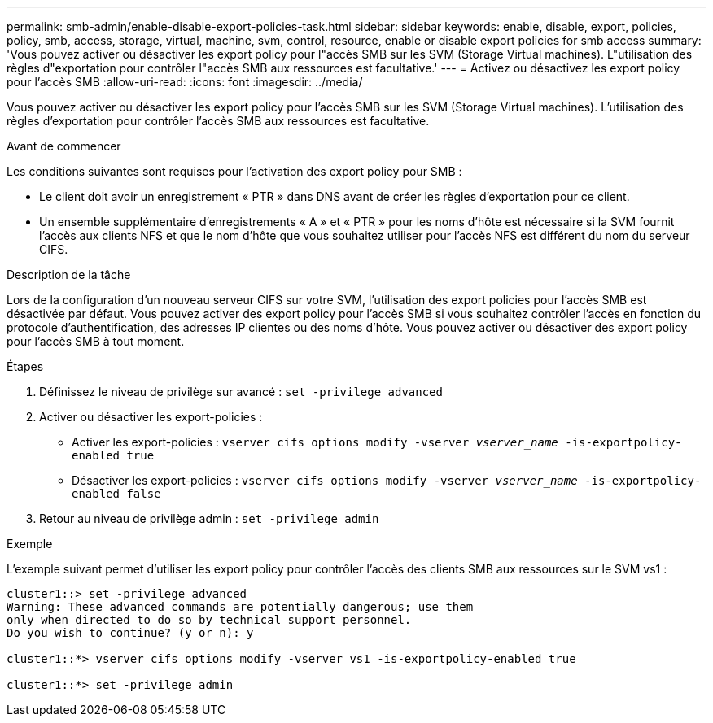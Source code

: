 ---
permalink: smb-admin/enable-disable-export-policies-task.html 
sidebar: sidebar 
keywords: enable, disable, export, policies, policy, smb, access, storage, virtual, machine, svm, control, resource, enable or disable export policies for smb access 
summary: 'Vous pouvez activer ou désactiver les export policy pour l"accès SMB sur les SVM (Storage Virtual machines). L"utilisation des règles d"exportation pour contrôler l"accès SMB aux ressources est facultative.' 
---
= Activez ou désactivez les export policy pour l'accès SMB
:allow-uri-read: 
:icons: font
:imagesdir: ../media/


[role="lead"]
Vous pouvez activer ou désactiver les export policy pour l'accès SMB sur les SVM (Storage Virtual machines). L'utilisation des règles d'exportation pour contrôler l'accès SMB aux ressources est facultative.

.Avant de commencer
Les conditions suivantes sont requises pour l'activation des export policy pour SMB :

* Le client doit avoir un enregistrement « PTR » dans DNS avant de créer les règles d'exportation pour ce client.
* Un ensemble supplémentaire d'enregistrements « A » et « PTR » pour les noms d'hôte est nécessaire si la SVM fournit l'accès aux clients NFS et que le nom d'hôte que vous souhaitez utiliser pour l'accès NFS est différent du nom du serveur CIFS.


.Description de la tâche
Lors de la configuration d'un nouveau serveur CIFS sur votre SVM, l'utilisation des export policies pour l'accès SMB est désactivée par défaut. Vous pouvez activer des export policy pour l'accès SMB si vous souhaitez contrôler l'accès en fonction du protocole d'authentification, des adresses IP clientes ou des noms d'hôte. Vous pouvez activer ou désactiver des export policy pour l'accès SMB à tout moment.

.Étapes
. Définissez le niveau de privilège sur avancé : `set -privilege advanced`
. Activer ou désactiver les export-policies :
+
** Activer les export-policies : `vserver cifs options modify -vserver _vserver_name_ -is-exportpolicy-enabled true`
** Désactiver les export-policies : `vserver cifs options modify -vserver _vserver_name_ -is-exportpolicy-enabled false`


. Retour au niveau de privilège admin : `set -privilege admin`


.Exemple
L'exemple suivant permet d'utiliser les export policy pour contrôler l'accès des clients SMB aux ressources sur le SVM vs1 :

[listing]
----
cluster1::> set -privilege advanced
Warning: These advanced commands are potentially dangerous; use them
only when directed to do so by technical support personnel.
Do you wish to continue? (y or n): y

cluster1::*> vserver cifs options modify -vserver vs1 -is-exportpolicy-enabled true

cluster1::*> set -privilege admin
----